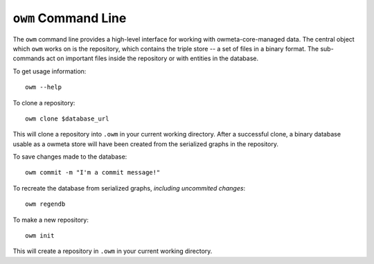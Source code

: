 .. _command:

``owm`` Command Line
====================

The ``owm`` command line provides a high-level interface for working with
owmeta-core-managed data. The central object which ``owm`` works on is the
repository, which contains the triple store -- a set of files in a binary
format.  The sub-commands act on important files inside the repository or with
entities in the database.

To get usage information::
   
   owm --help

To clone a repository::

   owm clone $database_url

This will clone a repository into ``.owm`` in your current working directory.
After a successful clone, a binary database usable as a owmeta store will
have been created from the serialized graphs in the repository.

To save changes made to the database::

   owm commit -m "I'm a commit message!"

To recreate the database from serialized graphs, *including uncommited changes*::

   owm regendb

To make a new repository::

   owm init

This will create a repository in ``.owm`` in your current working directory.


